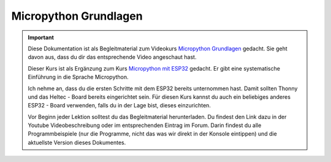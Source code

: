.. Micropython Grundlagen Einleitung, created by
   sphinx-quickstart on Sat Oct 26 11:55:18 2019.
   You can adapt this file completely to your liking, but it should at least
   contain the root `toctree` directive.

Micropython Grundlagen
======================

.. important::

   Diese Dokumentation ist als Begleitmaterial zum Videokurs `Micropython Grundlagen <https://www.youtube.com/playlist?list=PL4dxj1rGc3b0SzOCGJ--bJ70mN_bLsjd9>`_ gedacht. Sie geht davon aus, dass du dir das entsprechende Video angeschaut hast.

   Dieser Kurs ist als Ergänzung zum Kurs `Micropython mit ESP32 <https://www.youtube.com/playlist?list=PL4dxj1rGc3b3chUkad0Vuh2wDN-sRRJ_f>`_ gedacht. Er gibt eine systematische Einführung in die Sprache Micropython. 

   Ich nehme an, dass du die ersten Schritte mit dem ESP32 bereits unternommen hast. Damit sollten Thonny und das Heltec - Board bereits eingerichtet sein. Für diesen Kurs kannst du auch ein beliebiges anderes ESP32 - Board verwenden, falls du in der Lage bist, dieses einzurichten.
   
   Vor Beginn jeder Lektion solltest du das Begleitmaterial herunterladen. Du findest den Link dazu in der Youtube Videobeschreibung oder im entsprechenden Eintrag im Forum.
   Darin findest du alle Programmbeispiele (nur die Programme, nicht das was wir direkt in der Konsole eintippen) und die aktuellste Version dieses Dokumentes.   



